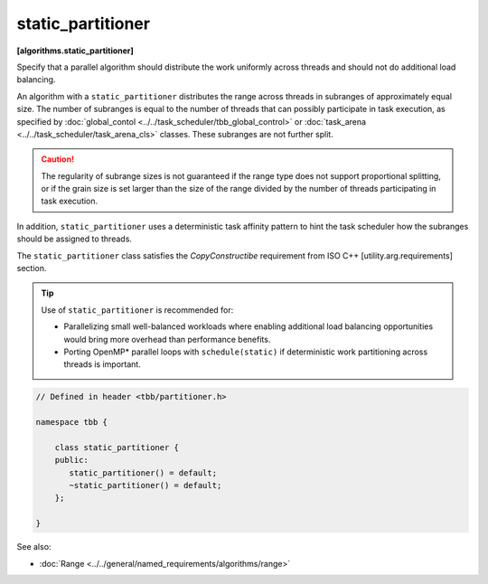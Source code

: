 ==================
static_partitioner
==================
**[algorithms.static_partitioner]**

Specify that a parallel algorithm should distribute the work uniformly across threads and
should not do additional load balancing.

An algorithm with a ``static_partitioner`` distributes the range across threads in subranges
of approximately equal size.  The number of subranges is equal to the number of
threads that can possibly participate in task execution, as specified by
:doc:`global_contol <../../task_scheduler/tbb_global_control>` or :doc:`task_arena <../../task_scheduler/task_arena_cls>` classes.
These subranges are not further split.

.. caution::

   The regularity of subrange sizes is not guaranteed if the range type does not support
   proportional splitting, or if the grain size is set larger than the
   size of the range divided by the number of threads participating in task execution.

In addition, ``static_partitioner`` uses a deterministic task affinity pattern to hint the task scheduler
how the subranges should be assigned to threads.

The ``static_partitioner`` class satisfies the *CopyConstructibe* requirement from ISO C++ [utility.arg.requirements] section.

.. tip::

   Use of ``static_partitioner`` is recommended for:

   * Parallelizing small well-balanced workloads where enabling additional load balancing
     opportunities would bring more overhead than performance benefits.
   * Porting OpenMP* parallel loops with ``schedule(static)`` if deterministic
     work partitioning across threads is important.

.. code:: cpp

    // Defined in header <tbb/partitioner.h>

    namespace tbb {

        class static_partitioner {
        public:
           static_partitioner() = default;
           ~static_partitioner() = default;
        };

    }

See also:

* :doc:`Range <../../general/named_requirements/algorithms/range>`

